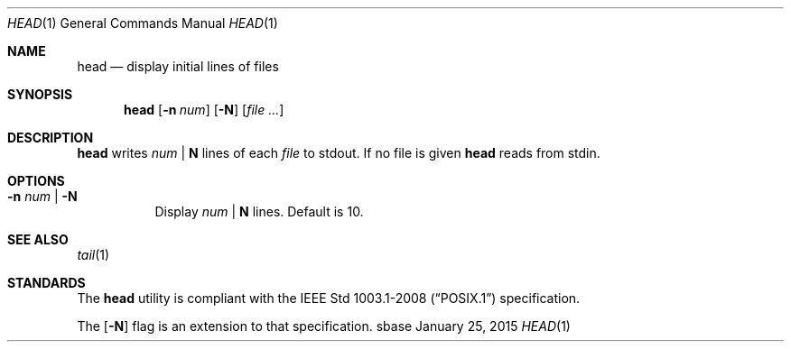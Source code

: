 .Dd January 25, 2015
.Dt HEAD 1
.Os sbase
.Sh NAME
.Nm head
.Nd display initial lines of files
.Sh SYNOPSIS
.Nm
.Op Fl n Ar num
.Op Fl N
.Op Ar file ...
.Sh DESCRIPTION
.Nm
writes
.Ar num
|
.Sy N
lines of each
.Ar file
to stdout.
If no file is given
.Nm
reads from stdin.
.Sh OPTIONS
.Bl -tag -width Ds
.It Fl n Ar num | Fl N
Display
.Ar num
|
.Sy N
lines. Default is 10.
.El
.Sh SEE ALSO
.Xr tail 1
.Sh STANDARDS
The
.Nm
utility is compliant with the
.St -p1003.1-2008
specification.
.Pp
The
.Op Fl N
flag is an extension to that specification.
